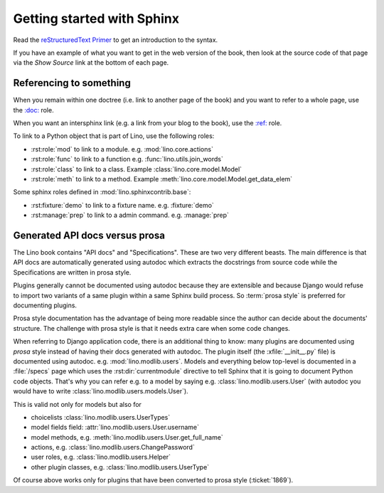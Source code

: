 .. doctest docs/dev/sphinx/intro.rst

===========================
Getting started with Sphinx
===========================

Read the `reStructuredText Primer
<http://www.sphinx-doc.org/en/master/usage/restructuredtext/basics.html>`__
to get an introduction to the syntax.

If you have an example of what you want to get in the web version of
the book, then look at the source code of that page via the *Show
Source* link at the bottom of each page.


Referencing to something
========================

When you remain within one doctree (i.e. link to another page of the
book) and you want to refer to a whole page, use the `\:doc:
<http://www.sphinx-doc.org/en/master/usage/restructuredtext/roles.html#role-doc>`__
role.

When you want an intersphinx link (e.g. a link from your blog to the
book), use the `\:ref\:
<http://www.sphinx-doc.org/en/master/usage/restructuredtext/roles.html#role-ref>`__
role.

To link to a Python object that is part of Lino, use the following
roles:

- :rst:role:`mod` to link to a module.  e.g. :mod:`lino.core.actions`

- :rst:role:`func` to link to a function
  e.g. :func:`lino.utils.join_words`

- :rst:role:`class`  to link to a class.
  Example :class:`lino.core.model.Model`

- :rst:role:`meth`  to link to a method.
  Example :meth:`lino.core.model.Model.get_data_elem`


Some sphinx roles defined in :mod:`lino.sphinxcontrib.base`:

- :rst:fixture:`demo` to link to a fixture name.  e.g. :fixture:`demo`
- :rst:manage:`prep` to link to a admin command.  e.g. :manage:`prep`


.. _prosa_vs_api:

Generated API docs versus prosa
===============================

The Lino book contains "API docs" and "Specifications".  These are two very
different beasts.  The main difference is that API docs are automatically
generated using autodoc which extracts the docstrings from source code while the
Specifications are written in prosa style.

Plugins generally cannot be documented using autodoc because they are extensible
and because Django would refuse to import two variants of a same plugin within a
same Sphinx build process.  So :term:`prosa style` is preferred for documenting
plugins.

.. glossary::

  prosa style

    When documentation is written by a human, not generated using autodoc.


Prosa style documentation has the advantage of being more readable since the
author can decide about the documents' structure.  The challenge with prosa
style is that it needs extra care when some code changes.

When referring to Django application code, there is an additional
thing to know: many plugins are documented using *prosa* style instead
of having their docs generated with autodoc.  The plugin itself (the
:xfile:`__init__.py` file) is documented using
autodoc. e.g. :mod:`lino.modlib.users`.  Models and everything below
top-level is documented in a :file:`/specs` page which uses the
:rst:dir:`currentmodule` directive to tell Sphinx that it is going to
document Python code objects.  That's why you can refer e.g. to a
model by saying e.g. :class:`lino.modlib.users.User` (with autodoc you
would have to write :class:`lino.modlib.users.models.User`).

This is valid not only for models but also for

- choicelists :class:`lino.modlib.users.UserTypes`
- model fields field: :attr:`lino.modlib.users.User.username`
- model methods, e.g. :meth:`lino.modlib.users.User.get_full_name`
- actions, e.g. :class:`lino.modlib.users.ChangePassword`
- user roles, e.g. :class:`lino.modlib.users.Helper`
- other plugin classes, e.g.
  :class:`lino.modlib.users.UserType`


Of course above works only for plugins that have been converted to
prosa style (:ticket:`1869`).
